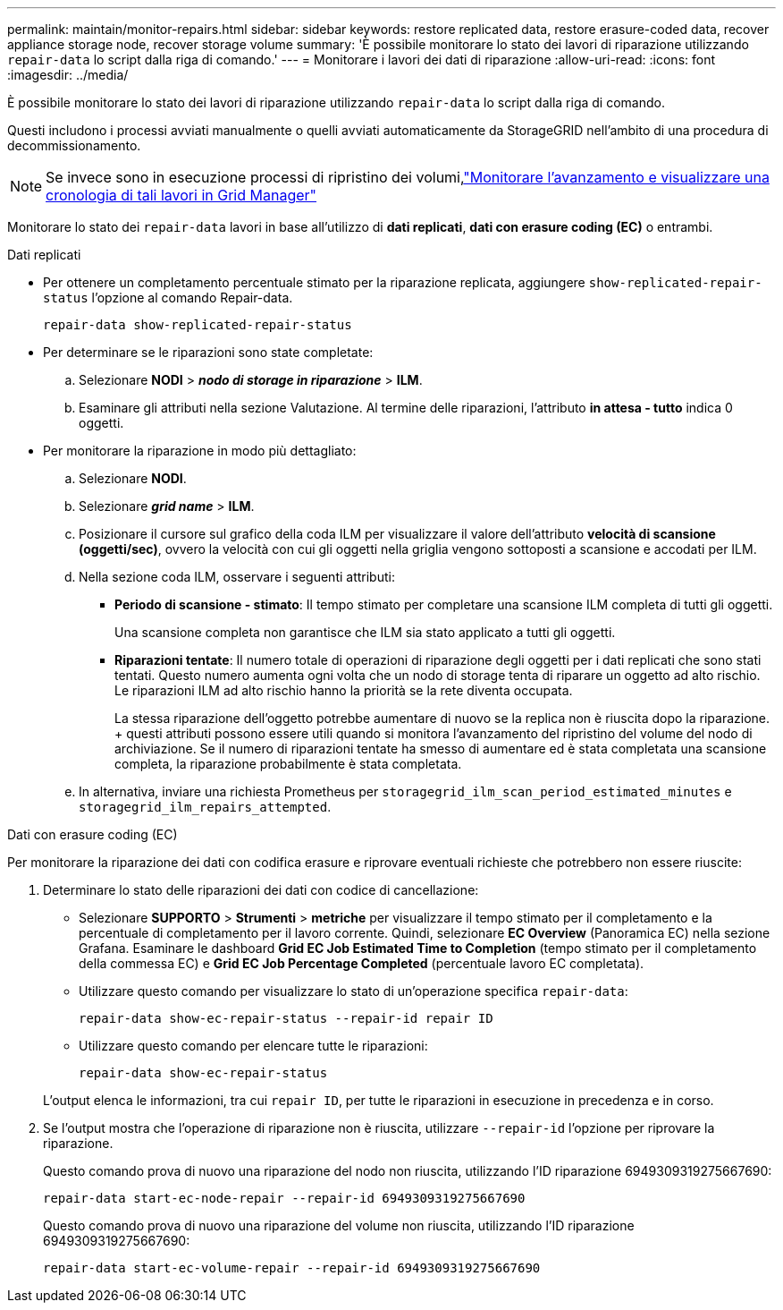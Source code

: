 ---
permalink: maintain/monitor-repairs.html 
sidebar: sidebar 
keywords: restore replicated data, restore erasure-coded data, recover appliance storage node, recover storage volume 
summary: 'È possibile monitorare lo stato dei lavori di riparazione utilizzando `repair-data` lo script dalla riga di comando.' 
---
= Monitorare i lavori dei dati di riparazione
:allow-uri-read: 
:icons: font
:imagesdir: ../media/


[role="lead"]
È possibile monitorare lo stato dei lavori di riparazione utilizzando `repair-data` lo script dalla riga di comando.

Questi includono i processi avviati manualmente o quelli avviati automaticamente da StorageGRID nell'ambito di una procedura di decommissionamento.


NOTE: Se invece sono in esecuzione processi di ripristino dei volumi,link:../maintain/restoring-volume.html["Monitorare l'avanzamento e visualizzare una cronologia di tali lavori in Grid Manager"]

Monitorare lo stato dei `repair-data` lavori in base all'utilizzo di *dati replicati*, *dati con erasure coding (EC)* o entrambi.

[role="tabbed-block"]
====
.Dati replicati
--
* Per ottenere un completamento percentuale stimato per la riparazione replicata, aggiungere `show-replicated-repair-status` l'opzione al comando Repair-data.
+
`repair-data show-replicated-repair-status`

* Per determinare se le riparazioni sono state completate:
+
.. Selezionare *NODI* > *_nodo di storage in riparazione_* > *ILM*.
.. Esaminare gli attributi nella sezione Valutazione. Al termine delle riparazioni, l'attributo *in attesa - tutto* indica 0 oggetti.


* Per monitorare la riparazione in modo più dettagliato:
+
.. Selezionare *NODI*.
.. Selezionare *_grid name_* > *ILM*.
.. Posizionare il cursore sul grafico della coda ILM per visualizzare il valore dell'attributo *velocità di scansione (oggetti/sec)*, ovvero la velocità con cui gli oggetti nella griglia vengono sottoposti a scansione e accodati per ILM.
.. Nella sezione coda ILM, osservare i seguenti attributi:
+
*** *Periodo di scansione - stimato*: Il tempo stimato per completare una scansione ILM completa di tutti gli oggetti.
+
Una scansione completa non garantisce che ILM sia stato applicato a tutti gli oggetti.

*** *Riparazioni tentate*: Il numero totale di operazioni di riparazione degli oggetti per i dati replicati che sono stati tentati. Questo numero aumenta ogni volta che un nodo di storage tenta di riparare un oggetto ad alto rischio. Le riparazioni ILM ad alto rischio hanno la priorità se la rete diventa occupata.
+
La stessa riparazione dell'oggetto potrebbe aumentare di nuovo se la replica non è riuscita dopo la riparazione. + questi attributi possono essere utili quando si monitora l'avanzamento del ripristino del volume del nodo di archiviazione. Se il numero di riparazioni tentate ha smesso di aumentare ed è stata completata una scansione completa, la riparazione probabilmente è stata completata.



.. In alternativa, inviare una richiesta Prometheus per `storagegrid_ilm_scan_period_estimated_minutes` e `storagegrid_ilm_repairs_attempted`.




--
.Dati con erasure coding (EC)
--
Per monitorare la riparazione dei dati con codifica erasure e riprovare eventuali richieste che potrebbero non essere riuscite:

. Determinare lo stato delle riparazioni dei dati con codice di cancellazione:
+
** Selezionare *SUPPORTO* > *Strumenti* > *metriche* per visualizzare il tempo stimato per il completamento e la percentuale di completamento per il lavoro corrente. Quindi, selezionare *EC Overview* (Panoramica EC) nella sezione Grafana. Esaminare le dashboard *Grid EC Job Estimated Time to Completion* (tempo stimato per il completamento della commessa EC) e *Grid EC Job Percentage Completed* (percentuale lavoro EC completata).
** Utilizzare questo comando per visualizzare lo stato di un'operazione specifica `repair-data`:
+
`repair-data show-ec-repair-status --repair-id repair ID`

** Utilizzare questo comando per elencare tutte le riparazioni:
+
`repair-data show-ec-repair-status`

+
L'output elenca le informazioni, tra cui `repair ID`, per tutte le riparazioni in esecuzione in precedenza e in corso.



. Se l'output mostra che l'operazione di riparazione non è riuscita, utilizzare `--repair-id` l'opzione per riprovare la riparazione.
+
Questo comando prova di nuovo una riparazione del nodo non riuscita, utilizzando l'ID riparazione 6949309319275667690:

+
`repair-data start-ec-node-repair --repair-id 6949309319275667690`

+
Questo comando prova di nuovo una riparazione del volume non riuscita, utilizzando l'ID riparazione 6949309319275667690:

+
`repair-data start-ec-volume-repair --repair-id 6949309319275667690`



--
====